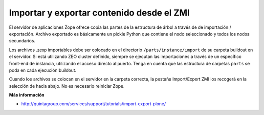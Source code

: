 .. -*- coding: utf-8 -*-

Importar y exportar contenido desde el ZMI
------------------------------------------

El servidor de aplicaciones Zope ofrece copia las partes de la estructura de árbol a través de
de importación / exportación. Archivo exportado es básicamente un pickle Python que contiene
el nodo seleccionado y todos los nodos secundarios.

Los archivos .zexp importables debe ser colocado en el directorio ``/parts/instance/import`` 
de su carpeta buildout en el servidor. Si está utilizando ZEO cluster definido, siempre se ejecutan
las importaciones a través de un específico front-end de instancia, utilizando el acceso directo al puerto.
Tenga en cuenta que las estructura de carpetas ``parts`` se poda en cada ejecución buildout.

Cuando los archivos se colocan en el servidor en la carpeta correcta, la pestaña Import/Export 
ZMI los recogerá en la selección de hacia abajo. No es necesario reiniciar Zope.

**Más información**

-   `http://quintagroup.com/services/support/tutorials/import-export-plone/`_

.. image:: ./images/plone-icon-64.png


.. _http://quintagroup.com/services/support/tutorials/import-export-plone/: http://quintagroup.com/services/support/tutorials/import-export-plone/
